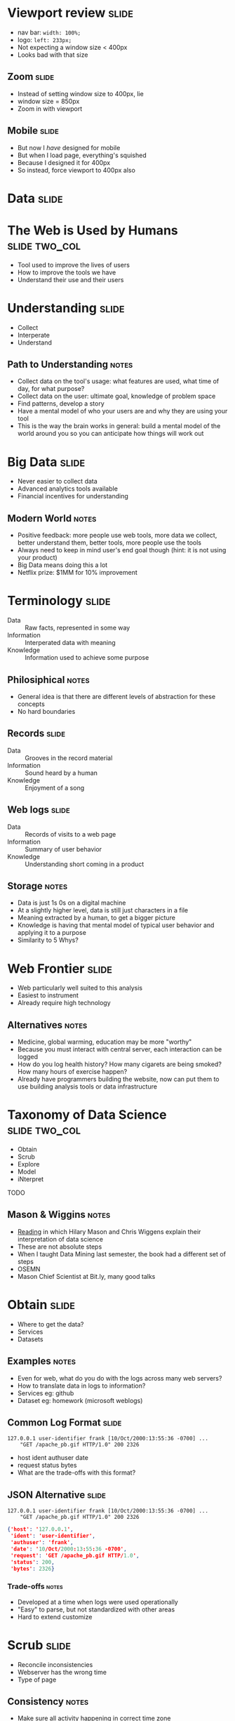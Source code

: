 * Viewport review :slide:
[[file:img/quirksmode.png]]
  + nav bar: =width: 100%;=
  + logo: =left: 233px;=
  + Not expecting a window size < 400px
  + Looks bad with that size

** Zoom :slide:
[[file:img/mobile_visualviewport.jpg]]
   + Instead of setting window size to 400px, lie
   + window size = 850px
   + Zoom in with viewport

** Mobile :slide:
[[file:img/thin-github.png]]
   + But now I /have/ designed for mobile
   + But when I load page, everything's squished
   + Because I designed it for 400px
   + So instead, force viewport to 400px also

* *Data* :slide:

* The Web is Used by Humans :slide:two_col:
  + Tool used to improve the lives of users
  + How to improve the tools we have
  + Understand their use and their users
[[file:img/fight-for-users.png]]

* Understanding :slide:
  + Collect
  + Interperate
  + Understand
** Path to Understanding :notes:
   + Collect data on the tool's usage: what features are used, what time of day,
     for what purpose?
   + Collect data on the user: ultimate goal, knowledge of problem space
   + Find patterns, develop a story
   + Have a mental model of who your users are and why they are using your tool
   + This is the way the brain works in general: build a mental model of the
     world around you so you can anticipate how things will work out

* Big Data :slide:
  + Never easier to collect data
  + Advanced analytics tools available
  + Financial incentives for understanding
[[file:img/netflix-bigcheck.jpg]]
** Modern World :notes:
   + Positive feedback: more people use web tools, more data we collect, better
     understand them, better tools, more people use the tools
   + Always need to keep in mind user's end goal though (hint: it is not using
     your product)
   + Big Data means doing this a lot
   + Netflix prize: $1MM for 10% improvement

* Terminology :slide:
  + Data :: Raw facts, represented in some way
  + Information :: Interperated data with meaning
  + Knowledge :: Information used to achieve some purpose
** Philosiphical :notes:
   + General idea is that there are different levels of abstraction for these
     concepts
   + No hard boundaries

** Records :slide:
   + Data :: Grooves in the record material
   + Information :: Sound heard by a human
   + Knowledge :: Enjoyment of a song

** Web logs :slide:
   + Data :: Records of visits to a web page
   + Information :: Summary of user behavior
   + Knowledge :: Understanding short coming in a product
** Storage :notes:
   + Data is just 1s 0s on a digital machine
   + At a slightly higher level, data is still just characters in a file
   + Meaning extracted by a human, to get a bigger picture
   + Knowledge is having that mental model of typical user behavior and applying
     it to a purpose
   + Similarity to 5 Whys?

* Web Frontier :slide:
  + Web particularly well suited to this analysis
  + Easiest to instrument
  + Already require high technology
** Alternatives :notes:
   + Medicine, global warming, education may be more "worthy"
   + Because you must interact with central server, each interaction can be
     logged
   + How do you log health history? How many cigarets are being smoked? How many
     hours of exercise happen?
   + Already have programmers building the website, now can put them to use
     building analysis tools or data infrastructure

* Taxonomy of Data Science :slide:two_col:
  + Obtain
  + Scrub
  + Explore
  + Model
  + iNterpret
[[file:img/mason.jpg]] TODO
** Mason & Wiggins :notes:
   + [[http://www.dataists.com/2010/09/a-taxonomy-of-data-science/][Reading]] in
     which Hilary Mason and Chris Wiggens explain their interpretation of data
     science
   + These are not absolute steps
   + When I taught Data Mining last semester, the book had a different set of
     steps
   + OSEMN
   + Mason Chief Scientist at Bit.ly, many good talks

* Obtain :slide:
  + Where to get the data?
  + Services
  + Datasets
** Examples :notes:
   + Even for web, what do you do with the logs across many web servers?
   + How to translate data in logs to information?
   + Services eg: github
   + Dataset eg: homework (microsoft weblogs)

** Common Log Format :slide:
#+begin_src apache_log
127.0.0.1 user-identifier frank [10/Oct/2000:13:55:36 -0700] ...
    "GET /apache_pb.gif HTTP/1.0" 200 2326
#+end_src
   + host ident authuser date
   + request status bytes
   + What are the trade-offs with this format?

** JSON Alternative :slide:
#+begin_src apache_log
127.0.0.1 user-identifier frank [10/Oct/2000:13:55:36 -0700] ...
    "GET /apache_pb.gif HTTP/1.0" 200 2326
#+end_src
#+begin_src json
    {'host': '127.0.0.1',
     'ident': 'user-identifier',
     'authuser': 'frank',
     'date': '10/Oct/2000:13:55:36 -0700',
     'request': 'GET /apache_pb.gif HTTP/1.0',
     'status': 200,
     'bytes': 2326}
#+end_src
*** Trade-offs :notes:
   + Developed at a time when logs were used operationally
   + "Easy" to parse, but not standardized with other areas
   + Hard to extend customize

* Scrub :slide:
  + Reconcile inconsistencies
  + Webserver has the wrong time
  + Type of page
** Consistency :notes:
   + Make sure all activity happening in correct time zone
   + If a server had the wrong internal time, add error to logs
   + Hypothertically interested in learning the *type* of resource downloaded
     + 'gif|png|jpg' => image
     + 'pdf|doc|xls' => document

* Explore :slide:
  + Don't under estimate scrolling through data
  + Start simple: scatter plots, histograms
  + Find correlations
[[file:img/1_Vp_screenshot_7_tiny.png]]
** Viewpoints :notes:
   + An example program that can plot multi-dimensional records
   + But don't do this advanced stuff first!
   + Just take a look at the data, get a feel for all the variables
     + Are mostly bots hitting your page?
     + What are the unusual patterns?

* Models :slide:two_col:
  + Mathimatical description of a phenomena
  + Main focus of Machine Learning (to some extent Data Mining)
  + Generally, best models are most accurate
[[file:img/yelp_review.png]]
** Example :notes:
   + Take the rate of reviews
   + How do you mathmatically describe the behavior?
   + image source: Yelp Factsheet http://yelp.com/press

** Lines :slide:
[[file:img/yelp_review-linear.png]]
   + How well does this fit the data?
*** Equation :notes:
    + y = mx + b

** Exponential :slide:
[[file:img/yelp_review-exponential.png]]
   + Fit better? How far do we go?
*** Equation :notes:
   + y = mx^2 + b

** Coin Flip :slide:
[[file:img/binomial.jpg]]
   + Coin flips modeled as binomial distribution
** Source :notes:
   http://wattsupwiththat.com/2010/04/10/response-to-dr-meiers-answer-9-the-coin-flip-in-the-context-of-climate-modeling/

** Classification Model :slide:
[[file:img/SVM_Example_of_Hyperplanes.png]]
   + Which of these lines best separates the data?
*** Model :notes:
    + Model for how data is distributed into groups, or classes

* Interpret :slide:
  + Business model is working
  + What to bet on a coin flip
  + The characteristics of successful customers
** Apply the information to your domain :notes:
   + Will you run out of money?
   + What's the likelyhood a customer will stay with you next year?

* Analyzing Real World :slide:
  + How would you gain knowledge of rain forest data?
  + Obtain
  + Scrub
  + Explore
  + Model
  + Interpret
** Steps :notes:
   + Place temperature recorders all over
   + Try to normalize by how long they were in the sun, or an animal sat on them
   + Just scroll through temperatures for a day, then plot on a map
   + Develop estimates on daily temperature (perhaps double sin wave?)
   + Temperature fluxuates less in some areas that are associated with a plant

#+STYLE: <link rel="stylesheet" type="text/css" href="production/common.css" />
#+STYLE: <link rel="stylesheet" type="text/css" href="production/screen.css" media="screen" />
#+STYLE: <link rel="stylesheet" type="text/css" href="production/projection.css" media="projection" />
#+STYLE: <link rel="stylesheet" type="text/css" href="production/color-blue.css" media="projection" />
#+STYLE: <link rel="stylesheet" type="text/css" href="production/presenter.css" media="presenter" />
#+STYLE: <link href='http://fonts.googleapis.com/css?family=Lobster+Two:700|Yanone+Kaffeesatz:700|Open+Sans' rel='stylesheet' type='text/css'>

#+BEGIN_HTML
<script type="text/javascript" src="production/org-html-slideshow.js"></script>
#+END_HTML

# Local Variables:
# org-export-html-style-include-default: nil
# org-export-html-style-include-scripts: nil
# buffer-file-coding-system: utf-8-unix
# End:
